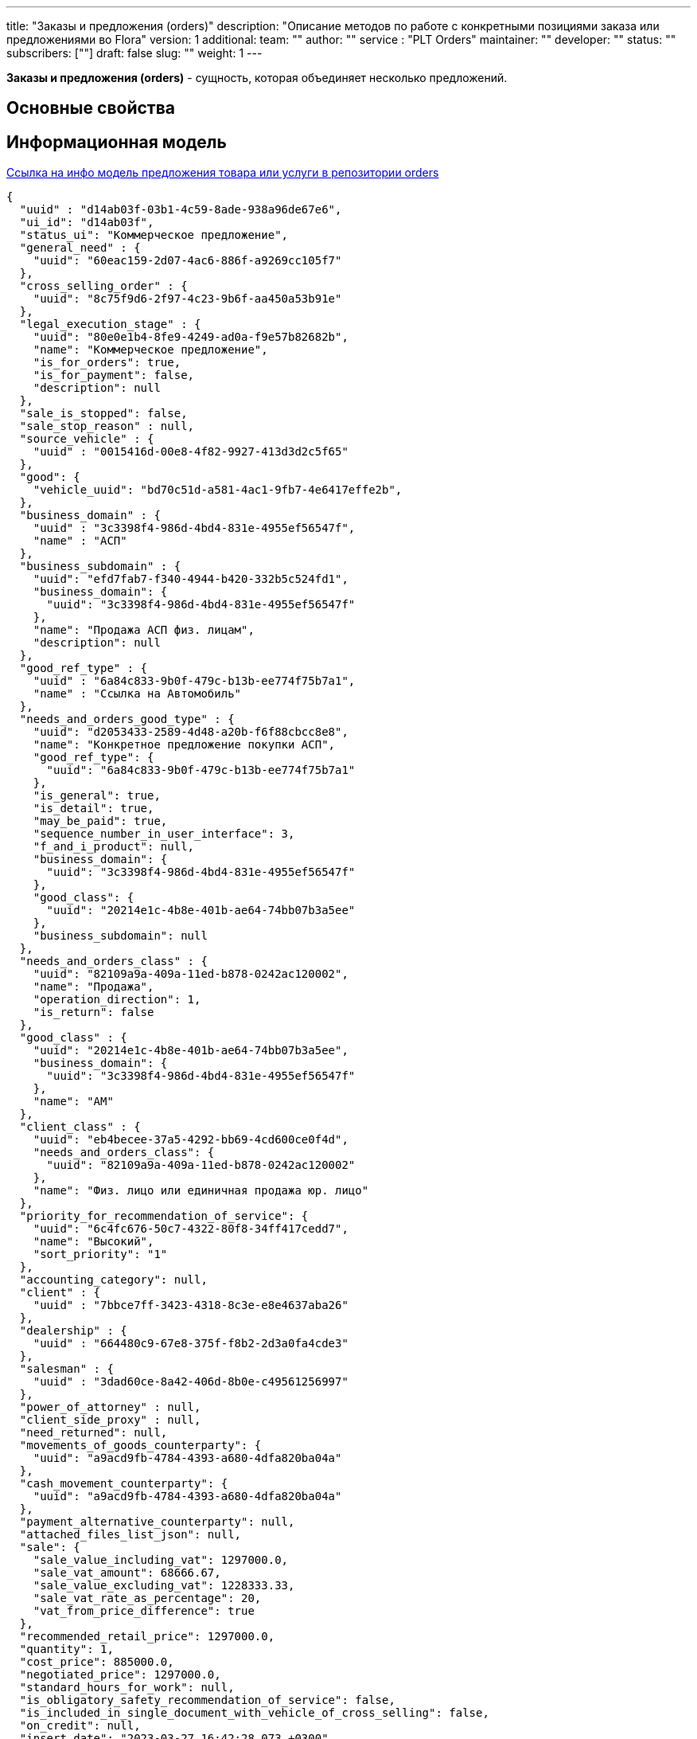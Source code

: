 ---
title: "Заказы и предложения (orders)"
description: "Описание методов по работе c конкретными позициями заказа или предложениями во Flora"
version: 1
additional:
    team: ""
    author: ""
    service : "PLT Orders"
    maintainer: ""
    developer: ""
    status: ""
    subscribers: [""]
draft: false
slug: ""
weight: 1
---

*Заказы и предложения (orders)* - сущность, которая объединяет несколько предложений.


== Основные свойства


== Информационная модель

https://doc-orders-main.com-dev.int.rolfcorp.ru/02_info_model/02_entities/03_order/[Ссылка на инфо модель предложения товара или услуги в репозитории orders]


[source, json]
----
{
  "uuid" : "d14ab03f-03b1-4c59-8ade-938a96de67e6",
  "ui_id": "d14ab03f",
  "status_ui": "Коммерческое предложение",
  "general_need" : {
    "uuid": "60eac159-2d07-4ac6-886f-a9269cc105f7"
  },
  "cross_selling_order" : {
    "uuid": "8c75f9d6-2f97-4c23-9b6f-aa450a53b91e"
  },
  "legal_execution_stage" : {
    "uuid": "80e0e1b4-8fe9-4249-ad0a-f9e57b82682b",
    "name": "Коммерческое предложение",
    "is_for_orders": true,
    "is_for_payment": false,
    "description": null
  },
  "sale_is_stopped": false,
  "sale_stop_reason" : null,
  "source_vehicle" : {
    "uuid" : "0015416d-00e8-4f82-9927-413d3d2c5f65"
  },
  "good": {
    "vehicle_uuid": "bd70c51d-a581-4ac1-9fb7-4e6417effe2b",
  },
  "business_domain" : {
    "uuid" : "3c3398f4-986d-4bd4-831e-4955ef56547f",
    "name" : "АСП"
  },
  "business_subdomain" : {
    "uuid": "efd7fab7-f340-4944-b420-332b5c524fd1",
    "business_domain": {
      "uuid": "3c3398f4-986d-4bd4-831e-4955ef56547f"
    },
    "name": "Продажа АСП физ. лицам",
    "description": null
  },
  "good_ref_type" : {
    "uuid" : "6a84c833-9b0f-479c-b13b-ee774f75b7a1",
    "name" : "Ссылка на Автомобиль"
  },
  "needs_and_orders_good_type" : {
    "uuid": "d2053433-2589-4d48-a20b-f6f88cbcc8e8",
    "name": "Конкретное предложение покупки АСП",
    "good_ref_type": {
      "uuid": "6a84c833-9b0f-479c-b13b-ee774f75b7a1"
    },
    "is_general": true,
    "is_detail": true,
    "may_be_paid": true,
    "sequence_number_in_user_interface": 3,
    "f_and_i_product": null,
    "business_domain": {
      "uuid": "3c3398f4-986d-4bd4-831e-4955ef56547f"
    },
    "good_class": {
      "uuid": "20214e1c-4b8e-401b-ae64-74bb07b3a5ee"
    },
    "business_subdomain": null
  },
  "needs_and_orders_class" : {
    "uuid": "82109a9a-409a-11ed-b878-0242ac120002",
    "name": "Продажа",
    "operation_direction": 1,
    "is_return": false
  },
  "good_class" : {
    "uuid": "20214e1c-4b8e-401b-ae64-74bb07b3a5ee",
    "business_domain": {
      "uuid": "3c3398f4-986d-4bd4-831e-4955ef56547f"
    },
    "name": "АМ"
  },
  "client_class" : {
    "uuid": "eb4becee-37a5-4292-bb69-4cd600ce0f4d",
    "needs_and_orders_class": {
      "uuid": "82109a9a-409a-11ed-b878-0242ac120002"
    },
    "name": "Физ. лицо или единичная продажа юр. лицо"
  },
  "priority_for_recommendation_of_service": {
    "uuid": "6c4fc676-50c7-4322-80f8-34ff417cedd7",
    "name": "Высокий",
    "sort_priority": "1"
  },
  "accounting_category": null,
  "client" : {
    "uuid" : "7bbce7ff-3423-4318-8c3e-e8e4637aba26"
  },
  "dealership" : {
    "uuid" : "664480c9-67e8-375f-f8b2-2d3a0fa4cde3"
  },
  "salesman" : {
    "uuid" : "3dad60ce-8a42-406d-8b0e-c49561256997"
  },
  "power_of_attorney" : null,
  "client_side_proxy" : null,
  "need_returned": null,
  "movements_of_goods_counterparty": {
    "uuid": "a9acd9fb-4784-4393-a680-4dfa820ba04a"
  },
  "cash_movement_counterparty": {
    "uuid": "a9acd9fb-4784-4393-a680-4dfa820ba04a"
  },
  "payment_alternative_counterparty": null,
  "attached_files_list_json": null,
  "sale": {
    "sale_value_including_vat": 1297000.0,
    "sale_vat_amount": 68666.67,
    "sale_value_excluding_vat": 1228333.33,
    "sale_vat_rate_as_percentage": 20,
    "vat_from_price_difference": true
  },
  "recommended_retail_price": 1297000.0,
  "quantity": 1,
  "cost_price": 885000.0,
  "negotiated_price": 1297000.0,
  "standard_hours_for_work": null,
  "is_obligatory_safety_recommendation_of_service": false, 
  "is_included_in_single_document_with_vehicle_of_cross_selling": false,
  "on_credit": null,
  "insert_date": "2023-03-27 16:42:28.073 +0300",
  "finish_date": null,
  "date_of_last_stage_change": null,
  "initial_communication": {
    "uuid": "7b026900-c6b9-4461-a9bf-119fd24d70b3"
  },
  {
    "communications": [
        {
            "uuid": "c48fe13f-92ef-4f3b-af22-6f901df037c7"
        }
    ]
  }
}
----

== Методы

{{% openapi source="/02_01_01_02_01_json/orders_openapi.json" %}}

=== Примеры использования



=== Требуется для разработки

|===
| # п.п. | Метод | Endpoint | Description | Priority | Comments |
| ------ | ----- | -------- | ----------- | -------- | -------- |
|        |       |          |             |          |          |
|        |       |          |             |          |          |
|        |       |          |             |          |          |
|===